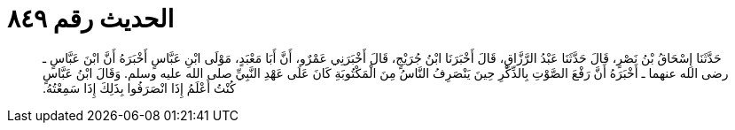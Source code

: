 
= الحديث رقم ٨٤٩

[quote.hadith]
حَدَّثَنَا إِسْحَاقُ بْنُ نَصْرٍ، قَالَ حَدَّثَنَا عَبْدُ الرَّزَّاقِ، قَالَ أَخْبَرَنَا ابْنُ جُرَيْجٍ، قَالَ أَخْبَرَنِي عَمْرٌو، أَنَّ أَبَا مَعْبَدٍ، مَوْلَى ابْنِ عَبَّاسٍ أَخْبَرَهُ أَنَّ ابْنَ عَبَّاسٍ ـ رضى الله عنهما ـ أَخْبَرَهُ أَنَّ رَفْعَ الصَّوْتِ بِالذِّكْرِ حِينَ يَنْصَرِفُ النَّاسُ مِنَ الْمَكْتُوبَةِ كَانَ عَلَى عَهْدِ النَّبِيِّ صلى الله عليه وسلم‏.‏ وَقَالَ ابْنُ عَبَّاسٍ كُنْتُ أَعْلَمُ إِذَا انْصَرَفُوا بِذَلِكَ إِذَا سَمِعْتُهُ‏.‏